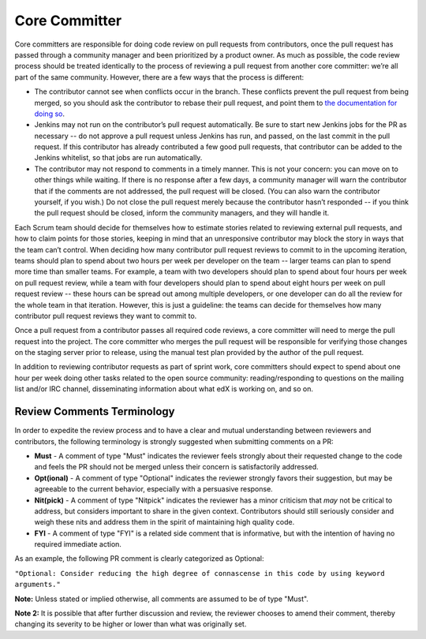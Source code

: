 **************
Core Committer
**************

Core committers are responsible for doing code review on pull requests from
contributors, once the pull request has passed through a community manager and
been prioritized by a product owner. As much as possible, the code review
process should be treated identically to the process of reviewing a pull request
from another core committer: we’re all part of the same community. However,
there are a few ways that the process is different:

* The contributor cannot see when conflicts occur in the branch.
  These conflicts prevent the pull request from being merged,
  so you should ask the contributor to rebase their pull request,
  and point them to `the documentation for doing so`_.

* Jenkins may not run on the contributor’s pull request automatically.
  Be sure to start new Jenkins jobs for the PR as necessary -- do not approve
  a pull request unless Jenkins has run, and passed, on the last commit
  in the pull request. If this contributor has already contributed a few
  good pull requests, that contributor can be added to the Jenkins whitelist,
  so that jobs are run automatically.

* The contributor may not respond to comments in a timely manner.
  This is not your concern: you can move on to other things while waiting.
  If there is no response after a few days, a community manager will warn the
  contributor that if the comments are not addressed, the pull request will
  be closed. (You can also warn the contributor yourself, if you wish.)
  Do not close the pull request merely because the contributor hasn’t responded
  -- if you think the pull request should be closed, inform the
  community managers, and they will handle it.

.. _the documentation for doing so: https://github.com/edx/edx-platform/wiki/How-to-Rebase-a-Pull-Request

Each Scrum team should decide for themselves how to estimate stories related to
reviewing external pull requests, and how to claim points for those stories,
keeping in mind that an unresponsive contributor may block the story in ways
that the team can’t control. When deciding how many contributor pull request
reviews to commit to in the upcoming iteration, teams should plan to spend about
two hours per week per developer on the team -- larger teams can plan to spend
more time than smaller teams. For example, a team with two developers should plan
to spend about four hours per week on pull request review, while a team with
four developers should plan to spend about eight hours per week on pull request
review -- these hours can be spread out among multiple developers, or one
developer can do all the review for the whole team in that iteration.
However, this is just a guideline: the teams can decide for themselves how
many contributor pull request reviews they want to commit to.

Once a pull request from a contributor passes all required code reviews, a core
committer will need to merge the pull request into the project. The core
committer who merges the pull request will be responsible for verifying those
changes on the staging server prior to release, using the manual test plan provided
by the author of the pull request.

In addition to reviewing contributor requests as part of sprint work, core
committers should expect to spend about one hour per week doing other tasks
related to the open source community: reading/responding to questions on the
mailing list and/or IRC channel, disseminating information about what edX is
working on, and so on.

Review Comments Terminology
---------------------------
In order to expedite the review process and to have a clear and mutual understanding
between reviewers and contributors, the following terminology is strongly suggested
when submitting comments on a PR:

* **Must** - A comment of type "Must" indicates the reviewer feels strongly about
  their requested change to the code and feels the PR should not be merged unless
  their concern is satisfactorily addressed.

* **Opt(ional)** - A comment of type "Optional" indicates the reviewer strongly
  favors their suggestion, but may be agreeable to the current behavior, especially
  with a persuasive response.

* **Nit(pick)** - A comment of type "Nitpick" indicates the reviewer has a minor
  criticism that *may* not be critical to address, but considers important to share
  in the given context. Contributors should still seriously consider and weigh these
  nits and address them in the spirit of maintaining high quality code.

* **FYI** - A comment of type "FYI" is a related side comment that is
  informative, but with the intention of having no required immediate action.

As an example, the following PR comment is clearly categorized as Optional:

``"Optional: Consider reducing the high degree of connascense in this code by using
keyword arguments."``

**Note:** Unless stated or implied otherwise, all comments are assumed to be of type
"Must".

**Note 2:** It is possible that after further discussion and review, the reviewer
chooses to amend their comment, thereby changing its severity to be higher or
lower than what was originally set.
